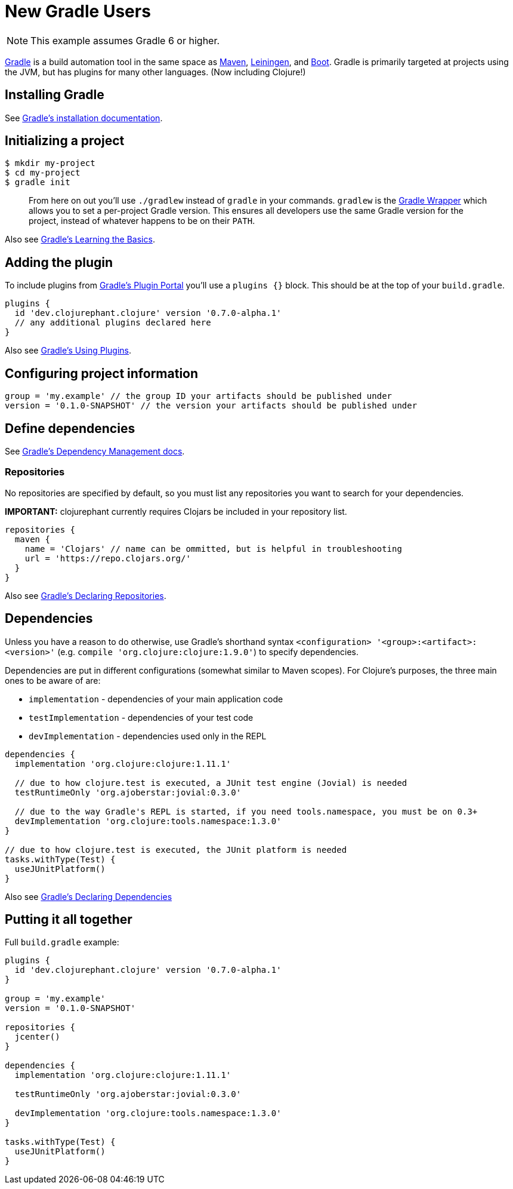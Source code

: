 = New Gradle Users

NOTE: This example assumes Gradle 6 or higher.

link:https://docs.gradle.org/current/userguide/userguide.html[Gradle] is a build automation tool in the same space as link:https://maven.apache.org[Maven], link:https://leiningen.org[Leiningen], and link:https://boot-clj.com[Boot]. Gradle is primarily targeted at projects using the JVM, but has plugins for many other languages. (Now including Clojure!)

== Installing Gradle

See link:https://docs.gradle.org/current/userguide/installation.html[Gradle's installation documentation].

== Initializing a project

----
$ mkdir my-project
$ cd my-project
$ gradle init
----

> From here on out you'll use `./gradlew` instead of `gradle` in your commands. `gradlew` is the link:https://docs.gradle.org/current/userguide/gradle_wrapper.html[Gradle Wrapper] which allows you to set a per-project Gradle version. This ensures all developers use the same Gradle version for the project, instead of whatever happens to be on their `PATH`.

Also see link:https://docs.gradle.org/current/userguide/tutorial_using_tasks.html[Gradle's Learning the Basics].

== Adding the plugin

To include plugins from link:https://plugins.gradle.org/[Gradle's Plugin Portal] you'll use a `plugins {}` block. This should be at the top of your `build.gradle`.

[source, groovy]
----
plugins {
  id 'dev.clojurephant.clojure' version '0.7.0-alpha.1'
  // any additional plugins declared here
}
----

Also see link:https://docs.gradle.org/current/userguide/plugins.html[Gradle's Using Plugins].

== Configuring project information

[source, groovy]
----
group = 'my.example' // the group ID your artifacts should be published under
version = '0.1.0-SNAPSHOT' // the version your artifacts should be published under
----

== Define dependencies

See link:https://docs.gradle.org/current/userguide/core_dependency_management.html[Gradle's Dependency Management docs].

=== Repositories

No repositories are specified by default, so you must list any repositories you want to search for your dependencies.

**IMPORTANT:** clojurephant currently requires Clojars be included in your repository list.

[source, groovy]
----
repositories {
  maven {
    name = 'Clojars' // name can be ommitted, but is helpful in troubleshooting
    url = 'https://repo.clojars.org/'
  }
}
----

Also see link:https://docs.gradle.org/current/userguide/declaring_repositories.html[Gradle's Declaring Repositories].

== Dependencies

Unless you have a reason to do otherwise, use Gradle's shorthand syntax `<configuration> '<group>:<artifact>:<version>'` (e.g. `compile 'org.clojure:clojure:1.9.0'`) to specify dependencies.

Dependencies are put in different configurations (somewhat similar to Maven scopes). For Clojure's purposes, the three main ones to be aware of are:

* `implementation` - dependencies of your main application code
* `testImplementation` - dependencies of your test code
* `devImplementation` - dependencies used only in the REPL

[source, groovy]
----
dependencies {
  implementation 'org.clojure:clojure:1.11.1'

  // due to how clojure.test is executed, a JUnit test engine (Jovial) is needed
  testRuntimeOnly 'org.ajoberstar:jovial:0.3.0'

  // due to the way Gradle's REPL is started, if you need tools.namespace, you must be on 0.3+
  devImplementation 'org.clojure:tools.namespace:1.3.0'
}

// due to how clojure.test is executed, the JUnit platform is needed
tasks.withType(Test) {
  useJUnitPlatform()
}

----

Also see link:https://docs.gradle.org/current/userguide/declaring_dependencies.html[Gradle's Declaring Dependencies]

== Putting it all together

Full `build.gradle` example:

[source, groovy]
----
plugins {
  id 'dev.clojurephant.clojure' version '0.7.0-alpha.1'
}

group = 'my.example'
version = '0.1.0-SNAPSHOT'

repositories {
  jcenter()
}

dependencies {
  implementation 'org.clojure:clojure:1.11.1'

  testRuntimeOnly 'org.ajoberstar:jovial:0.3.0'

  devImplementation 'org.clojure:tools.namespace:1.3.0'
}

tasks.withType(Test) {
  useJUnitPlatform()
}
----
